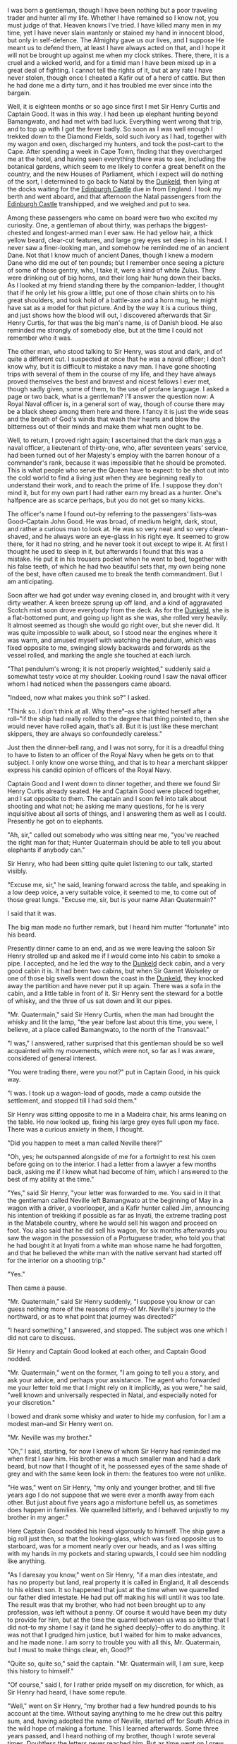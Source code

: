 I was born a gentleman, though I have been nothing but a
poor traveling trader and hunter all my life. Whether I have remained
so I know not, you must judge of that. Heaven knows I've tried. I have
killed many men in my time, yet I have never slain wantonly or stained
my hand in innocent blood, but only in self-defence. The Almighty gave
us our lives, and I suppose He meant us to defend them, at least I have
always acted on that, and I hope it will not be brought up against me
when my clock strikes. There, there, it is a cruel and a wicked world,
and for a timid man I have been mixed up in a great deal of fighting. I
cannot tell the rights of it, but at any rate I have never stolen,
though once I cheated a Kafir out of a herd of cattle. But then he had
done me a dirty turn, and it has troubled me ever since into the
bargain.


Well, it is eighteen months or so ago since first I met Sir Henry
Curtis and Captain Good. It was in this way. I had been up elephant
hunting beyond Bamangwato, and had met with bad luck. Everything went
wrong that trip, and to top up with I got the fever badly. So soon as I
was well enough I trekked down to the Diamond Fields, sold such ivory
as I had, together with my wagon and oxen, discharged my hunters, and
took the post-cart to the Cape. After spending a week in Cape Town,
finding that they overcharged me at the hotel, and having seen
everything there was to see, including the botanical gardens, which
seem to me likely to confer a great benefit on the country, and the new
Houses of Parliament, which I expect will do nothing of the sort, I
determined to go back to Natal by the _Dunkeld_, then lying at the
docks waiting for the _Edinburgh Castle_ due in from England. I took my
berth and went aboard, and that afternoon the Natal passengers from the
_Edinburgh Castle_ transhipped, and we weighed and put to sea.

Among these passengers who came on board were two who excited my
curiosity. One, a gentleman of about thirty, was perhaps the
biggest-chested and longest-armed man I ever saw. He had yellow hair, a
thick yellow beard, clear-cut features, and large grey eyes set deep in
his head. I never saw a finer-looking man, and somehow he reminded me
of an ancient Dane. Not that I know much of ancient Danes, though I
knew a modern Dane who did me out of ten pounds; but I remember once
seeing a picture of some of those gentry, who, I take it, were a kind
of white Zulus. They were drinking out of big horns, and their long
hair hung down their backs. As I looked at my friend standing there by
the companion-ladder, I thought that if he only let his grow a little,
put one of those chain shirts on to his great shoulders, and took hold
of a battle-axe and a horn mug, he might have sat as a model for that
picture. And by the way it is a curious thing, and just shows how the
blood will out, I discovered afterwards that Sir Henry Curtis, for that
was the big man's name, is of Danish blood. He also reminded me
strongly of somebody else, but at the time I could not remember who it
was.

The other man, who stood talking to Sir Henry, was stout and dark, and
of quite a different cut. I suspected at once that he was a naval
officer; I don't know why, but it is difficult to mistake a navy man. I
have gone shooting trips with several of them in the course of my life,
and they have always proved themselves the best and bravest and nicest
fellows I ever met, though sadly given, some of them, to the use of
profane language. I asked a page or two back, what is a gentleman? I'll
answer the question now: A Royal Naval officer is, in a general sort of
way, though of course there may be a black sheep among them here and
there. I fancy it is just the wide seas and the breath of God's winds
that wash their hearts and blow the bitterness out of their minds and
make them what men ought to be.

Well, to return, I proved right again; I ascertained that the dark man
_was_ a naval officer, a lieutenant of thirty-one, who, after seventeen
years' service, had been turned out of her Majesty's employ with the
barren honour of a commander's rank, because it was impossible that he
should be promoted. This is what people who serve the Queen have to
expect: to be shot out into the cold world to find a living just when
they are beginning really to understand their work, and to reach the
prime of life. I suppose they don't mind it, but for my own part I had
rather earn my bread as a hunter. One's halfpence are as scarce
perhaps, but you do not get so many kicks.

The officer's name I found out--by referring to the passengers'
lists--was Good--Captain John Good. He was broad, of medium height,
dark, stout, and rather a curious man to look at. He was so very neat
and so very clean-shaved, and he always wore an eye-glass in his right
eye. It seemed to grow there, for it had no string, and he never took
it out except to wipe it. At first I thought he used to sleep in it,
but afterwards I found that this was a mistake. He put it in his
trousers pocket when he went to bed, together with his false teeth, of
which he had two beautiful sets that, my own being none of the best,
have often caused me to break the tenth commandment. But I am
anticipating.

Soon after we had got under way evening closed in, and brought with it
very dirty weather. A keen breeze sprung up off land, and a kind of
aggravated Scotch mist soon drove everybody from the deck. As for the
_Dunkeld_, she is a flat-bottomed punt, and going up light as she was,
she rolled very heavily. It almost seemed as though she would go right
over, but she never did. It was quite impossible to walk about, so I
stood near the engines where it was warm, and amused myself with
watching the pendulum, which was fixed opposite to me, swinging slowly
backwards and forwards as the vessel rolled, and marking the angle she
touched at each lurch.

"That pendulum's wrong; it is not properly weighted," suddenly said a
somewhat testy voice at my shoulder. Looking round I saw the naval
officer whom I had noticed when the passengers came aboard.

"Indeed, now what makes you think so?" I asked.

"Think so. I don't think at all. Why there"--as she righted herself
after a roll--"if the ship had really rolled to the degree that thing
pointed to, then she would never have rolled again, that's all. But it
is just like these merchant skippers, they are always so confoundedly
careless."

Just then the dinner-bell rang, and I was not sorry, for it is a
dreadful thing to have to listen to an officer of the Royal Navy when
he gets on to that subject. I only know one worse thing, and that is to
hear a merchant skipper express his candid opinion of officers of the
Royal Navy.

Captain Good and I went down to dinner together, and there we found Sir
Henry Curtis already seated. He and Captain Good were placed together,
and I sat opposite to them. The captain and I soon fell into talk about
shooting and what not; he asking me many questions, for he is very
inquisitive about all sorts of things, and I answering them as well as
I could. Presently he got on to elephants.

"Ah, sir," called out somebody who was sitting near me, "you've reached
the right man for that; Hunter Quatermain should be able to tell you
about elephants if anybody can."

Sir Henry, who had been sitting quite quiet listening to our talk,
started visibly.

"Excuse me, sir," he said, leaning forward across the table, and
speaking in a low deep voice, a very suitable voice, it seemed to me,
to come out of those great lungs. "Excuse me, sir, but is your name
Allan Quatermain?"

I said that it was.

The big man made no further remark, but I heard him mutter "fortunate"
into his beard.

Presently dinner came to an end, and as we were leaving the saloon Sir
Henry strolled up and asked me if I would come into his cabin to smoke
a pipe. I accepted, and he led the way to the _Dunkeld_ deck cabin, and
a very good cabin it is. It had been two cabins, but when Sir Garnet
Wolseley or one of those big swells went down the coast in the
_Dunkeld_, they knocked away the partition and have never put it up
again. There was a sofa in the cabin, and a little table in front of
it. Sir Henry sent the steward for a bottle of whisky, and the three of
us sat down and lit our pipes.

"Mr. Quatermain," said Sir Henry Curtis, when the man had brought the
whisky and lit the lamp, "the year before last about this time, you
were, I believe, at a place called Bamangwato, to the north of the
Transvaal."

"I was," I answered, rather surprised that this gentleman should be so
well acquainted with my movements, which were not, so far as I was
aware, considered of general interest.

"You were trading there, were you not?" put in Captain Good, in his
quick way.

"I was. I took up a wagon-load of goods, made a camp outside the
settlement, and stopped till I had sold them."

Sir Henry was sitting opposite to me in a Madeira chair, his arms
leaning on the table. He now looked up, fixing his large grey eyes full
upon my face. There was a curious anxiety in them, I thought.

"Did you happen to meet a man called Neville there?"

"Oh, yes; he outspanned alongside of me for a fortnight to rest his
oxen before going on to the interior. I had a letter from a lawyer a
few months back, asking me if I knew what had become of him, which I
answered to the best of my ability at the time."

"Yes," said Sir Henry, "your letter was forwarded to me. You said in it
that the gentleman called Neville left Bamangwato at the beginning of
May in a wagon with a driver, a voorlooper, and a Kafir hunter called
Jim, announcing his intention of trekking if possible as far as Inyati,
the extreme trading post in the Matabele country, where he would sell
his wagon and proceed on foot. You also said that he did sell his
wagon, for six months afterwards you saw the wagon in the possession of
a Portuguese trader, who told you that he had bought it at Inyati from
a white man whose name he had forgotten, and that he believed the white
man with the native servant had started off for the interior on a
shooting trip."

"Yes."

Then came a pause.

"Mr. Quatermain," said Sir Henry suddenly, "I suppose you know or can
guess nothing more of the reasons of my--of Mr. Neville's journey to
the northward, or as to what point that journey was directed?"

"I heard something," I answered, and stopped. The subject was one which
I did not care to discuss.

Sir Henry and Captain Good looked at each other, and Captain Good
nodded.

"Mr. Quatermain," went on the former, "I am going to tell you a story,
and ask your advice, and perhaps your assistance. The agent who
forwarded me your letter told me that I might rely on it implicitly, as
you were," he said, "well known and universally respected in Natal, and
especially noted for your discretion."

I bowed and drank some whisky and water to hide my confusion, for I am
a modest man--and Sir Henry went on.

"Mr. Neville was my brother."

"Oh," I said, starting, for now I knew of whom Sir Henry had reminded
me when first I saw him. His brother was a much smaller man and had a
dark beard, but now that I thought of it, he possessed eyes of the same
shade of grey and with the same keen look in them: the features too
were not unlike.

"He was," went on Sir Henry, "my only and younger brother, and till
five years ago I do not suppose that we were ever a month away from
each other. But just about five years ago a misfortune befell us, as
sometimes does happen in families. We quarrelled bitterly, and I
behaved unjustly to my brother in my anger."

Here Captain Good nodded his head vigorously to himself. The ship gave
a big roll just then, so that the looking-glass, which was fixed
opposite us to starboard, was for a moment nearly over our heads, and
as I was sitting with my hands in my pockets and staring upwards, I
could see him nodding like anything.

"As I daresay you know," went on Sir Henry, "if a man dies intestate,
and has no property but land, real property it is called in England, it
all descends to his eldest son. It so happened that just at the time
when we quarrelled our father died intestate. He had put off making his
will until it was too late. The result was that my brother, who had not
been brought up to any profession, was left without a penny. Of course
it would have been my duty to provide for him, but at the time the
quarrel between us was so bitter that I did not--to my shame I say it
(and he sighed deeply)--offer to do anything. It was not that I grudged
him justice, but I waited for him to make advances, and he made none. I
am sorry to trouble you with all this, Mr. Quatermain, but I must to
make things clear, eh, Good?"

"Quite so, quite so," said the captain. "Mr. Quatermain will, I am
sure, keep this history to himself."

"Of course," said I, for I rather pride myself on my discretion, for
which, as Sir Henry had heard, I have some repute.

"Well," went on Sir Henry, "my brother had a few hundred pounds to his
account at the time. Without saying anything to me he drew out this
paltry sum, and, having adopted the name of Neville, started off for
South Africa in the wild hope of making a fortune. This I learned
afterwards. Some three years passed, and I heard nothing of my brother,
though I wrote several times. Doubtless the letters never reached him.
But as time went on I grew more and more troubled about him. I found
out, Mr. Quatermain, that blood is thicker than water."

"That's true," said I, thinking of my boy Harry.

"I found out, Mr. Quatermain, that I would have given half my fortune
to know that my brother George, the only relation I possess, was safe
and well, and that I should see him again."

"But you never did, Curtis," jerked out Captain Good, glancing at the
big man's face.

"Well, Mr. Quatermain, as time went on I became more and more anxious
to find out if my brother was alive or dead, and if alive to get him
home again. I set enquiries on foot, and your letter was one of the
results. So far as it went it was satisfactory, for it showed that till
lately George was alive, but it did not go far enough. So, to cut a
long story short, I made up my mind to come out and look for him
myself, and Captain Good was so kind as to come with me."

"Yes," said the captain; "nothing else to do, you see. Turned out by my
Lords of the Admiralty to starve on half pay. And now perhaps, sir, you
will tell us what you know or have heard of the gentleman called
Neville."




CHAPTER II

THE LEGEND OF SOLOMON'S MINES

"What was it that you heard about my brother's journey at Bamangwato?"
asked Sir Henry, as I paused to fill my pipe before replying to Captain
Good.

"I heard this," I answered, "and I have never mentioned it to a soul
till to-day. I heard that he was starting for Solomon's Mines."

"Solomon's Mines?" ejaculated both my hearers at once. "Where are they?"

"I don't know," I said; "I know where they are said to be. Once I saw
the peaks of the mountains that border them, but there were a hundred
and thirty miles of desert between me and them, and I am not aware that
any white man ever got across it save one. But perhaps the best thing I
can do is to tell you the legend of Solomon's Mines as I know it, you
passing your word not to reveal anything I tell you without my
permission. Do you agree to that? I have my reasons for asking."

Sir Henry nodded, and Captain Good replied, "Certainly, certainly."

"Well," I began, "as you may guess, generally speaking, elephant
hunters are a rough set of men, who do not trouble themselves with much
beyond the facts of life and the ways of Kafirs. But here and there you
meet a man who takes the trouble to collect traditions from the
natives, and tries to make out a little piece of the history of this
dark land. It was such a man as this who first told me the legend of
Solomon's Mines, now a matter of nearly thirty years ago. That was when
I was on my first elephant hunt in the Matabele country. His name was
Evans, and he was killed the following year, poor fellow, by a wounded
buffalo, and lies buried near the Zambesi Falls. I was telling Evans
one night, I remember, of some wonderful workings I had found whilst
hunting koodoo and eland in what is now the Lydenburg district of the
Transvaal. I see they have come across these workings again lately in
prospecting for gold, but I knew of them years ago. There is a great
wide wagon road cut out of the solid rock, and leading to the mouth of
the working or gallery. Inside the mouth of this gallery are stacks of
gold quartz piled up ready for roasting, which shows that the workers,
whoever they were, must have left in a hurry. Also, about twenty paces
in, the gallery is built across, and a beautiful bit of masonry it is."

"'Ay,' said Evans, 'but I will spin you a queerer yarn than that'; and
he went on to tell me how he had found in the far interior a ruined
city, which he believed to be the Ophir of the Bible, and, by the way,
other more learned men have said the same long since poor Evans's time.
I was, I remember, listening open-eared to all these wonders, for I was
young at the time, and this story of an ancient civilisation and of the
treasures which those old Jewish or Phoenician adventurers used to
extract from a country long since lapsed into the darkest barbarism
took a great hold upon my imagination, when suddenly he said to me,
'Lad, did you ever hear of the Suliman Mountains up to the north-west
of the Mushakulumbwe country?' I told him I never had. 'Ah, well,' he
said, 'that is where Solomon really had his mines, his diamond mines, I
mean.'

"'How do you know that?' I asked.

"'Know it! why, what is "Suliman" but a corruption of Solomon? 
Besides, an old Isanusi or witch doctoress up in the Manica country
told me all about it. She said that the people who lived across those
mountains were a "branch" of the Zulus, speaking a dialect of Zulu, but
finer and bigger men even; that there lived among them great wizards,
who had learnt their art from white men when "all the world was dark,"
and who had the secret of a wonderful mine of "bright stones."'

"Well, I laughed at this story at the time, though it interested me,
for the Diamond Fields were not discovered then, but poor Evans went
off and was killed, and for twenty years I never thought any more of
the matter. However, just twenty years afterwards--and that is a long
time, gentlemen; an elephant hunter does not often live for twenty
years at his business--I heard something more definite about Suliman's
Mountains and the country which lies beyond them. I was up beyond the
Manica country, at a place called Sitanda's Kraal, and a miserable
place it was, for a man could get nothing to eat, and there was but
little game about. I had an attack of fever, and was in a bad way
generally, when one day a Portugee arrived with a single companion--a
half-breed. Now I know your low-class Delagoa Portugee well. There is
no greater devil unhung in a general way, battening as he does upon
human agony and flesh in the shape of slaves. But this was quite a
different type of man to the mean fellows whom I had been accustomed to
meet; indeed, in appearance he reminded me more of the polite doms I
have read about, for he was tall and thin, with large dark eyes and
curling grey mustachios. We talked together for a while, for he could
speak broken English, and I understood a little Portugee, and he told
me that his name was José Silvestre, and that he had a place near
Delagoa Bay. When he went on next day with his half-breed companion, he
said 'Good-bye,' taking off his hat quite in the old style.

"'Good-bye, senor,' he said; 'if ever we meet again I shall be the
richest man in the world, and I will remember you.' I laughed a
little--I was too weak to laugh much--and watched him strike out for
the great desert to the west, wondering if he was mad, or what he
thought he was going to find there.

"A week passed, and I got the better of my fever. One evening I was
sitting on the ground in front of the little tent I had with me,
chewing the last leg of a miserable fowl I had bought from a native for
a bit of cloth worth twenty fowls, and staring at the hot red sun
sinking down over the desert, when suddenly I saw a figure, apparently
that of a European, for it wore a coat, on the slope of the rising
ground opposite to me, about three hundred yards away. The figure crept
along on its hands and knees, then it got up and staggered forward a
few yards on its legs, only to fall and crawl again. Seeing that it
must be somebody in distress, I sent one of my hunters to help him, and
presently he arrived, and who do you suppose it turned out to be?"

"José Silvestre, of course," said Captain Good.

"Yes, José Silvestre, or rather his skeleton and a little skin. His
face was a bright yellow with bilious fever, and his large dark eyes
stood nearly out of his head, for all the flesh had gone. There was
nothing but yellow parchment-like skin, white hair, and the gaunt bones
sticking up beneath.

"'Water! for the sake of Christ, water!' he moaned and I saw that his
lips were cracked, and his tongue, which protruded between them, was
swollen and blackish.

"I gave him water with a little milk in it, and he drank it in great
gulps, two quarts or so, without stopping. I would not let him have any
more. Then the fever took him again, and he fell down and began to rave
about Suliman's Mountains, and the diamonds, and the desert. I carried
him into the tent and did what I could for him, which was little
enough; but I saw how it must end. About eleven o'clock he grew
quieter, and I lay down for a little rest and went to sleep. At dawn I
woke again, and in the half light saw Silvestre sitting up, a strange,
gaunt form, and gazing out towards the desert. Presently the first ray
of the sun shot right across the wide plain before us till it reached
the faraway crest of one of the tallest of the Suliman Mountains more
than a hundred miles away.

"'There it is!' cried the dying man in Portuguese, and pointing with
his long, thin arm, 'but I shall never reach it, never. No one will
ever reach it!'

"Suddenly, he paused, and seemed to take a resolution. 'Friend,' he
said, turning towards me, 'are you there? My eyes grow dark.'

"'Yes,' I said; 'yes, lie down now, and rest.'

"'Ay,' he answered, 'I shall rest soon, I have time to rest--all
eternity. Listen, I am dying! You have been good to me. I will give you
the writing. Perhaps you will get there if you can live to pass the
desert, which has killed my poor servant and me.'

"Then he groped in his shirt and brought out what I thought was a Boer
tobacco pouch made of the skin of the Swart-vet-pens or sable antelope.
It was fastened with a little strip of hide, what we call a rimpi, and
this he tried to loose, but could not. He handed it to me. 'Untie it,'
he said. I did so, and extracted a bit of torn yellow linen on which
something was written in rusty letters. Inside this rag was a paper.

"Then he went on feebly, for he was growing weak: 'The paper has all
that is on the linen. It took me years to read. Listen: my ancestor, a
political refugee from Lisbon, and one of the first Portuguese who
landed on these shores, wrote that when he was dying on those mountains
which no white foot ever pressed before or since. His name was José da
Silvestra, and he lived three hundred years ago. His slave, who waited
for him on this side of the mountains, found him dead, and brought the
writing home to Delagoa. It has been in the family ever since, but none
have cared to read it, till at last I did. And I have lost my life over
it, but another may succeed, and become the richest man in the
world--the richest man in the world. Only give it to no one, senor; go
yourself!'

"Then he began to wander again, and in an hour it was all over.

"God rest him! he died very quietly, and I buried him deep, with big
boulders on his breast; so I do not think that the jackals can have dug
him up. And then I came away."

"Ay, but the document?" said Sir Henry, in a tone of deep interest.

"Yes, the document; what was in it?" added the captain.

"Well, gentlemen, if you like I will tell you. I have never showed it
to anybody yet except to a drunken old Portuguese trader who translated
it for me, and had forgotten all about it by the next morning. The
original rag is at my home in Durban, together with poor Dom José's
translation, but I have the English rendering in my pocket-book, and a
facsimile of the map, if it can be called a map. Here it is."

[Illustration: MAP]

  "I, José da Silvestra, who am now dying of hunger in the little
  cave where no snow is on the north side of the nipple of the
  southernmost of the two mountains I have named Sheba's Breasts,
  write this in the year 1590 with a cleft bone upon a remnant of my
  raiment, my blood being the ink. If my slave should find it when
  he comes, and should bring it to Delagoa, let my friend (name
  illegible) bring the matter to the knowledge of the king, that he
  may send an army which, if they live through the desert and the
  mountains, and can overcome the brave Kukuanes and their devilish
  arts, to which end many priests should be brought, will make him
  the richest king since Solomon. With my own eyes I have seen the
  countless diamonds stored in Solomon's treasure chamber behind the
  white Death; but through the treachery of Gagool the witch-finder
  I might bring nought away, scarcely my life. Let him who comes
  follow the map, and climb the snow of Sheba's left breast till he
  reaches the nipple, on the north side of which is the great road
  Solomon made, from whence three days' journey to the King's
  Palace. Let him kill Gagool. Pray for my soul. Farewell.

José da Silvestra."

* export settings                                          :ARCHIVE:noexport:
#+HTML_HEAD: <link rel='stylesheet' type='text/css' href='http://dixit.ca/css/gmail.css' />
#+HTML_HEAD: <link rel='stylesheet' type='text/css' href='/Users/jay/Dropbox/web-design/custom-css/gmail.css' />

